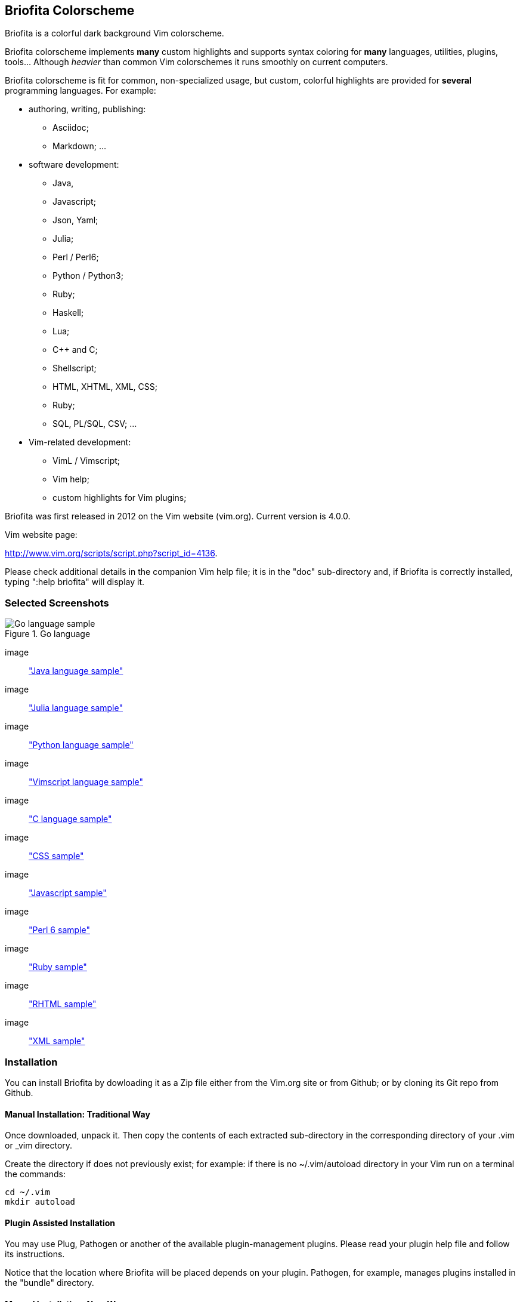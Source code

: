 
== Briofita Colorscheme

Briofita is a colorful dark background Vim colorscheme.

// main text [[[1

Briofita colorscheme implements *many* custom highlights and supports syntax coloring for *many* languages, utilities,
plugins, tools... Although _heavier_ than common Vim colorschemes it runs smoothly on current computers.

// a few of the supported languages, listed [[[1

Briofita colorscheme is fit for common, non-specialized usage, but custom, colorful highlights
are provided for *several* programming languages. For example:

    - authoring, writing, publishing:

        * Asciidoc;
        * Markdown; ...

    - software development:

        * Java,
        * Javascript;
        * Json, Yaml;
        * Julia;
        * Perl / Perl6;
        * Python / Python3;
        * Ruby;
        * Haskell;
        * Lua;
        * C++ and C;
        * Shellscript;
        * HTML, XHTML, XML, CSS;
        * Ruby;
        * SQL, PL/SQL, CSV; ...

    - Vim-related development:

        * VimL / Vimscript;
        * Vim help;
        * custom highlights for Vim plugins;

// colorscheme history; vim.org URL [[[1

Briofita was first released in 2012 on the Vim website (vim.org).
Current version is 4.0.0.

Vim website page:

http://www.vim.org/scripts/script.php?script_id=4136.

Please check additional details in the companion Vim help file; it is in the "doc" sub-directory and, if Briofita is correctly
installed, typing ":help briofita" will display it. 


// ]]]1

=== Selected Screenshots

// screenshots section [[[1

image::https://github.com/sonobre/briofita_vim/raw/master/doc/screenshots/briofitasamplego.png["Go language sample",title="Go language"]

image:: https://github.com/sonobre/briofita_vim/raw/master/doc/screenshots/briofitasamplejava.png["Java language sample"]

image:: https://github.com/sonobre/briofita_vim/raw/master/doc/screenshots/briofitasamplejulia.png["Julia language sample"]

image:: https://github.com/sonobre/briofita_vim/raw/master/doc/screenshots/briofitasamplepython.png["Python language sample"]

image:: https://github.com/sonobre/briofita_vim/raw/master/doc/screenshots/briofitasampleviml.png["Vimscript language sample"]

image:: https://github.com/sonobre/briofita_vim/raw/master/doc/screenshots/briofitasampleclang.png["C language sample"]

image:: https://github.com/sonobre/briofita_vim/raw/master/doc/screenshots/briofitasamplecss.png["CSS sample"]

image:: https://github.com/sonobre/briofita_vim/raw/master/doc/screenshots/briofitasamplejavascript.png["Javascript sample"]

image:: https://github.com/sonobre/briofita_vim/raw/master/doc/screenshots/briofitasampleperl6.png["Perl 6 sample"]

image:: https://github.com/sonobre/briofita_vim/raw/master/doc/screenshots/briofitasampleruby.png["Ruby sample"]

image:: https://github.com/sonobre/briofita_vim/raw/master/doc/screenshots/briofitasamplerhtml.png["RHTML sample"]

image:: https://github.com/sonobre/briofita_vim/raw/master/doc/screenshots/briofitasamplexml.png["XML sample"]

// ]]]1

=== Installation

You can install Briofita by dowloading it as a Zip file either from
the Vim.org site or from Github; or by cloning its Git repo from Github.

==== Manual Installation: Traditional Way

Once downloaded, unpack it. Then copy the contents of
each extracted sub-directory in the corresponding directory of 
your .vim  or _vim directory. 

Create the directory if does not
previously exist; for example: if there is no ~/.vim/autoload
directory in your Vim run on a terminal the commands:

............
cd ~/.vim
mkdir autoload
............

==== Plugin Assisted Installation

You may use Plug, Pathogen or another of the available plugin-management plugins.
Please read your plugin help file and follow its instructions. 

Notice that the location where Briofita will be placed depends on your plugin. 
Pathogen, for example, manages plugins installed in the "bundle" directory.

==== Manual Installation: New Way

From Vim 8 on you may place your extracted Zip in one of the sub-directories of the 
"pack" directory. 

If you place it in the 
"~/.vim/pack/start" subdirectory the colorscheme
becomes available from the _Vim startup time_. 

If you place it in "~/.vim/pack/opt" subdirectory
you will need to first run _":packadd"_ to make it available.

==== Installation by Cloning

Installation can be done by cloning Briofita Git repository from Github.

Details will not be given here; on the Web where you will surely find a plenty of tutorials about how to
clone a Github repo.

=== Usage

Once installed, the colorscheme can be used like any other colorscheme.
For example, use below command:

------
:color briofita
------

=== License

The Vim licence (change the term "Vim" to "Briofita Vim colorscheme").

=== Additional files

// email section [[[1

Briofita comes with a Vim help file and a lightline plugin theme. The
lightline theme -- for Vim statusline -- is still experimental and will likely
be changed in future releases.

You may contact the author either via Github-provided channels
(pull requests, issues, etc.) or via email:

Sergio Nobre <brio dot develop at gmail dot com>

(put "[VIM]" in the subject, please)

// modeline    [[[1
// vim: et:nolist:ts=4:sw=4:ft=asciidoc:
// vim: fmr=[[[,]]]:fdm=marker:fdl=0:
